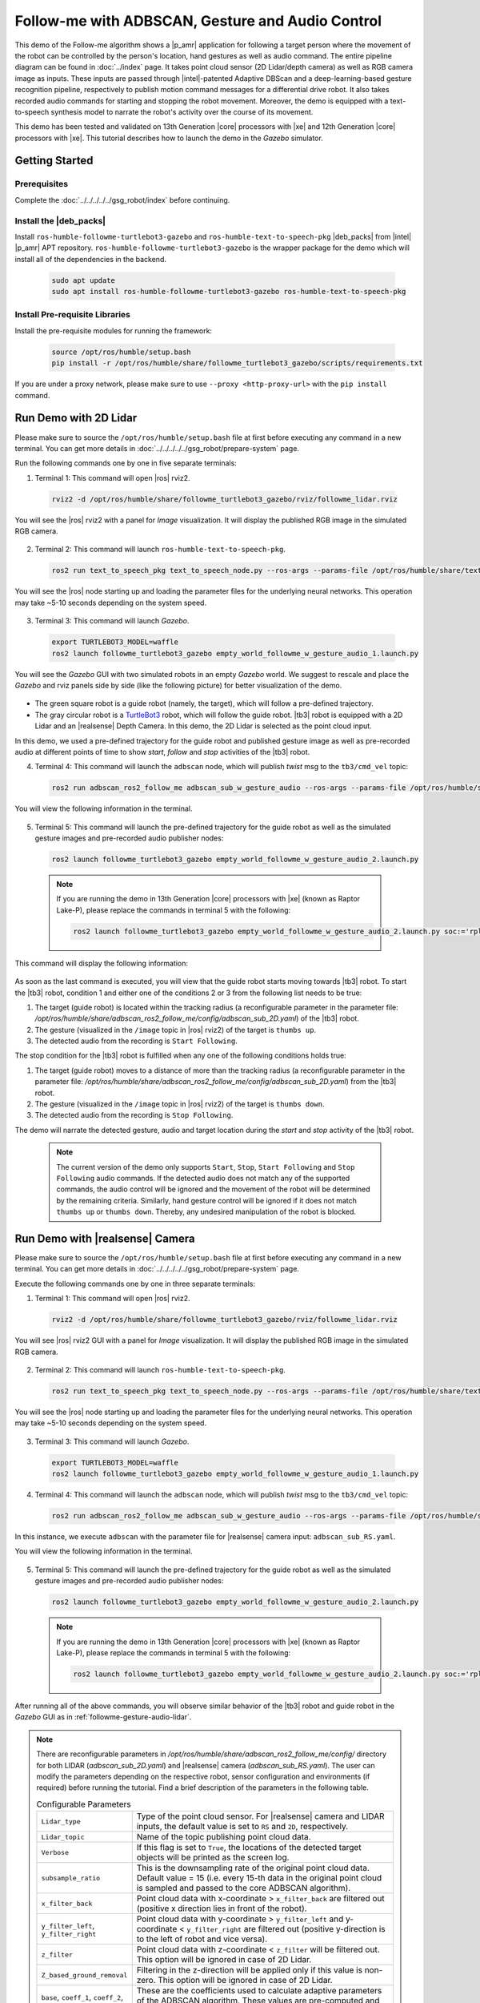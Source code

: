 .. followme-with-gesture:

Follow-me with ADBSCAN, Gesture and Audio Control
=====================================================

This demo of the Follow-me algorithm shows a |p_amr| application for following a target person where the movement of the robot can be controlled by the person's location, hand gestures as well as audio command. The entire pipeline diagram can be found in :doc:`../index` page.
It takes point cloud sensor (2D Lidar/depth camera) as well as RGB camera image as inputs. These inputs are passed through |intel|-patented Adaptive DBScan and a deep-learning-based gesture recognition pipeline, respectively to publish motion command messages for a differential drive robot. It also takes recorded audio commands for starting and stopping the robot movement. Moreover, the demo is equipped with a text-to-speech synthesis model to narrate the robot's
activity over the course of its movement. 

This demo has been tested and validated on 13th Generation |core| processors with |xe| and 12th Generation |core| processors with |xe|.
This tutorial describes how to launch the demo in the `Gazebo` simulator. 

Getting Started
----------------

Prerequisites
^^^^^^^^^^^^^

Complete the :doc:`../../../../../gsg_robot/index` before continuing.

Install the |deb_packs|
^^^^^^^^^^^^^^^^^^^^^^^

Install ``ros-humble-followme-turtlebot3-gazebo`` and ``ros-humble-text-to-speech-pkg`` |deb_packs| from |intel| |p_amr| APT repository. ``ros-humble-followme-turtlebot3-gazebo`` is the wrapper package for the demo which will install all of the dependencies in the backend.

   .. code-block:: 

      sudo apt update
      sudo apt install ros-humble-followme-turtlebot3-gazebo ros-humble-text-to-speech-pkg

.. _pre-requisite:

Install Pre-requisite Libraries
^^^^^^^^^^^^^^^^^^^^^^^^^^^^^^^^^^

Install the pre-requisite modules for running the framework:
   
   .. code-block:: 

      source /opt/ros/humble/setup.bash
      pip install -r /opt/ros/humble/share/followme_turtlebot3_gazebo/scripts/requirements.txt

If you are under a proxy network, please make sure to use ``--proxy <http-proxy-url>`` with the ``pip install`` command.

.. _followme-gesture-audio-lidar:

Run Demo with 2D Lidar
----------------------------
Please make sure to source the ``/opt/ros/humble/setup.bash`` file at first before executing any command in a new terminal. You can get more details in :doc:`../../../../../gsg_robot/prepare-system` page.

Run the following commands one by one in five separate terminals:

1. Terminal 1: This command will open |ros| rviz2.

  .. code-block:: 

    rviz2 -d /opt/ros/humble/share/followme_turtlebot3_gazebo/rviz/followme_lidar.rviz

You will see the |ros| rviz2 with a panel for `Image` visualization. It will display the published RGB image in the simulated RGB camera.
   
  .. image:: ../../../../../images/rviz_display_follow_me.png

2. Terminal 2: This command will launch ``ros-humble-text-to-speech-pkg``.

  .. code-block:: 

    ros2 run text_to_speech_pkg text_to_speech_node.py --ros-args --params-file /opt/ros/humble/share/text_to_speech_pkg/config/text_to_speech_config.yaml 

You will see the |ros| node starting up and loading the parameter files for the underlying neural networks. This operation may take ~5-10 seconds depending on the system speed.
   
  .. image:: ../../../../../images/text_to_speech_launch_follow_me.png

3. Terminal 3: This command will launch `Gazebo`.

  .. code-block:: 

    export TURTLEBOT3_MODEL=waffle
    ros2 launch followme_turtlebot3_gazebo empty_world_followme_w_gesture_audio_1.launch.py

You will see the `Gazebo` GUI with two simulated robots in an empty `Gazebo` world. We suggest to rescale and place the `Gazebo` and rviz panels side by side (like the following picture) for better visualization of the demo. 
   
  .. image:: ../../../../../images/follow_me_demo_gazebo_rviz.png


-  The green square robot is a guide robot (namely, the target), which will follow a pre-defined trajectory.

-  The gray circular robot is a `TurtleBot3 <https://emanual.robotis.com/docs/en/platform/turtlebot3/simulation/#gazebo-simulation>`__ robot, which will follow the guide robot. |tb3| robot is equipped with a 2D Lidar and an |realsense| Depth Camera. In this demo, the 2D Lidar is selected as the point cloud input.

In this demo, we used a pre-defined trajectory for the guide robot and published gesture image as well as pre-recorded audio at different points of time to show `start`, `follow` and `stop` activities of the |tb3| robot.

4. Terminal 4: This command will launch the ``adbscan`` node, which will publish `twist` msg to the ``tb3/cmd_vel`` topic:

  .. code-block:: 

    ros2 run adbscan_ros2_follow_me adbscan_sub_w_gesture_audio --ros-args --params-file /opt/ros/humble/share/adbscan_ros2_follow_me/config/adbscan_sub_2D.yaml -r cmd_vel:=tb3/cmd_vel -p use_sim_time:=true

You will view the following information in the terminal. 

  .. image:: ../../../../../images/adbscan_screenshot_lidar.png

5. Terminal 5: This command will launch the pre-defined trajectory for the guide robot as well as the simulated gesture images and pre-recorded audio publisher nodes:

  .. code-block:: 

    ros2 launch followme_turtlebot3_gazebo empty_world_followme_w_gesture_audio_2.launch.py

  .. Note::

    If you are running the demo in 13th Generation |core| processors with |xe| (known as Raptor Lake-P), please replace the commands in terminal 5 with the following:

    .. code-block:: 

      ros2 launch followme_turtlebot3_gazebo empty_world_followme_w_gesture_audio_2.launch.py soc:='rpl'

This command will display the following information:

  .. image:: ../../../../../images/publisher_screenshot.png

As soon as the last command is executed, you will view that the guide robot starts moving towards |tb3| robot.
To start the |tb3| robot, condition 1 and either one of the conditions 2 or 3 from the following list needs to be true:

1.  The target (guide robot) is located within the tracking radius (a reconfigurable parameter in the parameter file: `/opt/ros/humble/share/adbscan_ros2_follow_me/config/adbscan_sub_2D.yaml`) of the |tb3| robot.

2.  The gesture (visualized in the ``/image`` topic in |ros| rviz2) of the target is ``thumbs up``.

3.  The detected audio from the recording is ``Start Following``.


The stop condition for the |tb3| robot is fulfilled when any one of the following conditions holds true:

1.  The target (guide robot) moves to a distance of more than the tracking radius (a reconfigurable parameter in the parameter file: `/opt/ros/humble/share/adbscan_ros2_follow_me/config/adbscan_sub_2D.yaml`) from the |tb3| robot.

2.  The gesture (visualized in the ``/image`` topic in |ros| rviz2) of the target is ``thumbs down``.

3.  The detected audio from the recording is ``Stop Following``.

The demo will narrate the detected gesture, audio and target location during the `start` and `stop` activity of the |tb3| robot.

  .. Note::

    The current version of the demo only supports ``Start``, ``Stop``, ``Start Following`` and ``Stop Following`` audio commands. If the detected audio does not match any of the supported commands, the audio control will be ignored and the movement of the robot will be determined by the remaining criteria. Similarly, hand gesture control will be ignored if it does not match ``thumbs up`` or ``thumbs down``. Thereby, any undesired manipulation of the robot is blocked.

.. _followme-gesture-audio-realsense:

Run Demo with |realsense| Camera
---------------------------------------

Please make sure to source the ``/opt/ros/humble/setup.bash`` file at first before executing any command in a new terminal. You can get more details in :doc:`../../../../../gsg_robot/prepare-system` page.

Execute the following commands one by one in three separate terminals:

1. Terminal 1: This command will open |ros| rviz2.

  .. code-block:: 

    rviz2 -d /opt/ros/humble/share/followme_turtlebot3_gazebo/rviz/followme_lidar.rviz

You will see |ros| rviz2 GUI with a panel for `Image` visualization. It will display the published RGB image in the simulated RGB camera.
   
  .. image:: ../../../../../images/rviz_display_follow_me.png

2. Terminal 2: This command will launch ``ros-humble-text-to-speech-pkg``.

  .. code-block:: 

    ros2 run text_to_speech_pkg text_to_speech_node.py --ros-args --params-file /opt/ros/humble/share/text_to_speech_pkg/config/text_to_speech_config.yaml 

You will see the |ros| node starting up and loading the parameter files for the underlying neural networks. This operation may take ~5-10 seconds depending on the system speed.
   
  .. image:: ../../../../../images/text_to_speech_launch_follow_me.png

3. Terminal 3: This command will launch `Gazebo`.

  .. code-block:: 

    export TURTLEBOT3_MODEL=waffle
    ros2 launch followme_turtlebot3_gazebo empty_world_followme_w_gesture_audio_1.launch.py

4. Terminal 4: This command will launch the ``adbscan`` node, which will publish `twist` msg to the ``tb3/cmd_vel`` topic:

  .. code-block:: 

    ros2 run adbscan_ros2_follow_me adbscan_sub_w_gesture_audio --ros-args --params-file /opt/ros/humble/share/adbscan_ros2_follow_me/config/adbscan_sub_RS.yaml -r cmd_vel:=tb3/cmd_vel -p use_sim_time:=true

In this instance, we execute ``adbscan`` with the parameter file for |realsense| camera input: ``adbscan_sub_RS.yaml``.

You will view the following information in the terminal. 

  .. image:: ../../../../../images/adbscan_screenshot.png

5. Terminal 5: This command will launch the pre-defined trajectory for the guide robot as well as the simulated gesture images and pre-recorded audio publisher nodes:

  .. code-block:: 

    ros2 launch followme_turtlebot3_gazebo empty_world_followme_w_gesture_audio_2.launch.py

  .. Note::

    If you are running the demo in 13th Generation |core| processors with |xe| (known as Raptor Lake-P), please replace the commands in terminal 5 with the following:

    .. code-block:: 

      ros2 launch followme_turtlebot3_gazebo empty_world_followme_w_gesture_audio_2.launch.py soc:='rpl'

After running all of the above commands, you will observe similar behavior of the |tb3| robot and guide robot in the `Gazebo` GUI as in :ref:`followme-gesture-audio-lidar`.

.. note::

   There are reconfigurable parameters in `/opt/ros/humble/share/adbscan_ros2_follow_me/config/` directory for both LIDAR (`adbscan_sub_2D.yaml`) and |realsense| camera (`adbscan_sub_RS.yaml`). The user can modify the parameters depending on the respective robot, sensor configuration and environments (if required) before running the tutorial.
   Find a brief description of the parameters in the following table.

   .. list-table:: Configurable Parameters
      :widths: 20 80

      * - ``Lidar_type``
        - Type of the point cloud sensor. For |realsense| camera and LIDAR inputs, the default value is set to ``RS`` and ``2D``, respectively.
      * - ``Lidar_topic``
        - Name of the topic publishing point cloud data.
      * - ``Verbose``
        - If this flag is set to ``True``, the locations of the detected target objects will be printed as the screen log.
      * - ``subsample_ratio``
        - This is the downsampling rate of the original point cloud data. Default value = 15 (i.e. every 15-th data in the original point cloud is sampled and passed to the core ADBSCAN algorithm).
      * - ``x_filter_back``
        - Point cloud data with x-coordinate > ``x_filter_back`` are filtered out (positive x direction lies in front of the robot).
      * - ``y_filter_left``, ``y_filter_right``
        - Point cloud data with y-coordinate > ``y_filter_left`` and y-coordinate < ``y_filter_right`` are filtered out (positive y-direction is to the left of robot and vice versa).
      * - ``z_filter``
        - Point cloud data with z-coordinate < ``z_filter`` will be filtered out. This option will be ignored in case of 2D Lidar.
      * - ``Z_based_ground_removal``
        - Filtering in the z-direction will be applied only if this value is non-zero. This option will be ignored in case of 2D Lidar.
      * - ``base``, ``coeff_1``, ``coeff_2``, ``scale_factor``
        - These are the coefficients used to calculate adaptive parameters of the ADBSCAN algorithm. These values are pre-computed and recommended to keep unchanged.
      * - ``init_tgt_loc``
        - This value describes the initial target location. The person needs to be at a distance of ``init_tgt_loc`` in front of the robot to initiate the motor.
      * - ``max_dist``
        - This is the maximum distance that the robot can follow. If the person moves at a distance > ``max_dist``, the robot will stop following.
      * - ``min_dist``
        - This value describes the safe distance the robot will always maintain with the target person. If the person moves closer than ``min_dist``, the robot stops following.
      * - ``max_linear``
        - Maximum linear velocity of the robot.
      * - ``max_angular``
        - Maximum angular velocity of the robot.
      * - ``max_frame_blocked``
        - The robot will keep following the target for ``max_frame_blocked`` number of frames in the event of a temporary occlusion.
      * - ``tracking_radius``
        - The robot will keep following the target as long as the current target location = previous location +/- ``tracking_radius``

.. _troubleshooting:

Troubleshooting
----------------------------

- Failed to install |deb_pack|: Please make sure to run ``sudo apt update`` before installing the necessary |deb_packs|.

- Please make sure to prepare your environment before executing |ros| commands in a new terminal. You can find the instructions in :doc:`../../../../../gsg_robot/prepare-system` page.

- You can stop the demo anytime by pressing ``ctrl-C``. If the `Gazebo` simulator freezes or does not stop, please use the following command in a terminal:

   .. code-block::

      sudo killall -9 gazebo gzserver gzclient

- We used `simpleaudio` python library to playback audio. The necessary dependencies are installed in the :ref:`pre-requisite` step. Please make sure that the system microphones are available and unmuted in order to listen to played audio during the demo.



